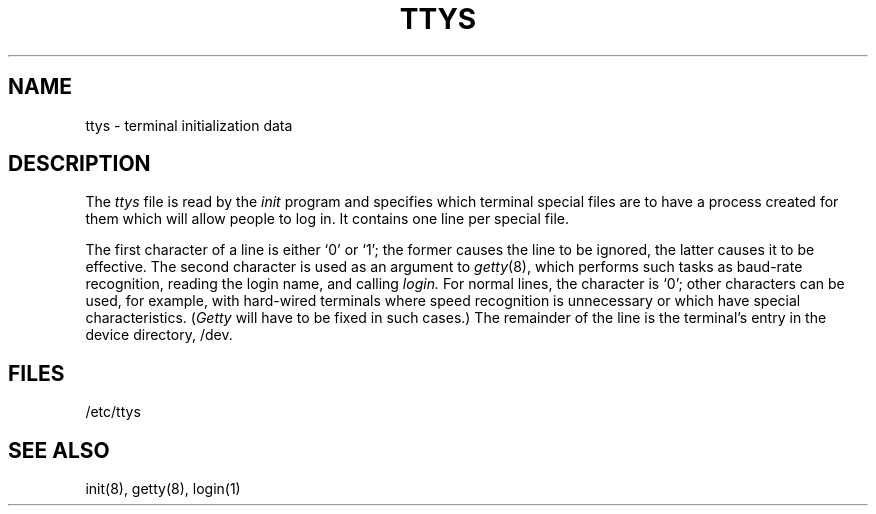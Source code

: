 .\"	@(#)ttys.5	4.1 (Berkeley) %G%
.\"
.TH TTYS 5 
.AT 3
.SH NAME
ttys \- terminal initialization data
.SH DESCRIPTION
The
.I ttys
file is read by the
.I init
program and specifies
which terminal special files are to have
a process created for them which will allow people to
log in.
It contains one line per special file.
.PP
The first character of a line is either `0' or `1';
the former causes the line to be ignored,
the latter causes it to be effective.
The second character is used as an argument to
.IR getty (8),
which performs such tasks as baud-rate recognition,
reading the login name,
and calling
.I login.
For normal lines,
the character is `0';
other characters can be used, for example, with hard-wired terminals
where speed recognition is unnecessary
or which have special characteristics.
.RI ( Getty
will have to be fixed in such cases.)
The remainder of the line is the terminal's entry
in the device directory, /dev.
.SH FILES
/etc/ttys
.SH "SEE ALSO"
init(8), getty(8), login(1)
